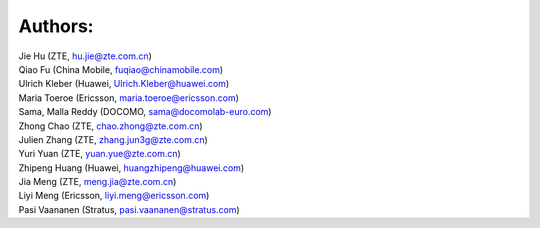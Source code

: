Authors:
--------

| Jie Hu (ZTE, hu.jie@zte.com.cn)
| Qiao Fu (China Mobile, fuqiao@chinamobile.com)
| Ulrich Kleber (Huawei, Ulrich.Kleber@huawei.com)
| Maria Toeroe (Ericsson, maria.toeroe@ericsson.com)
| Sama, Malla Reddy (DOCOMO, sama@docomolab-euro.com)
| Zhong Chao (ZTE, chao.zhong@zte.com.cn)
| Julien Zhang (ZTE, zhang.jun3g@zte.com.cn)
| Yuri Yuan (ZTE, yuan.yue@zte.com.cn)
| Zhipeng Huang (Huawei, huangzhipeng@huawei.com)
| Jia Meng (ZTE, meng.jia@zte.com.cn)
| Liyi Meng (Ericsson, liyi.meng@ericsson.com)
| Pasi Vaananen (Stratus, pasi.vaananen@stratus.com)